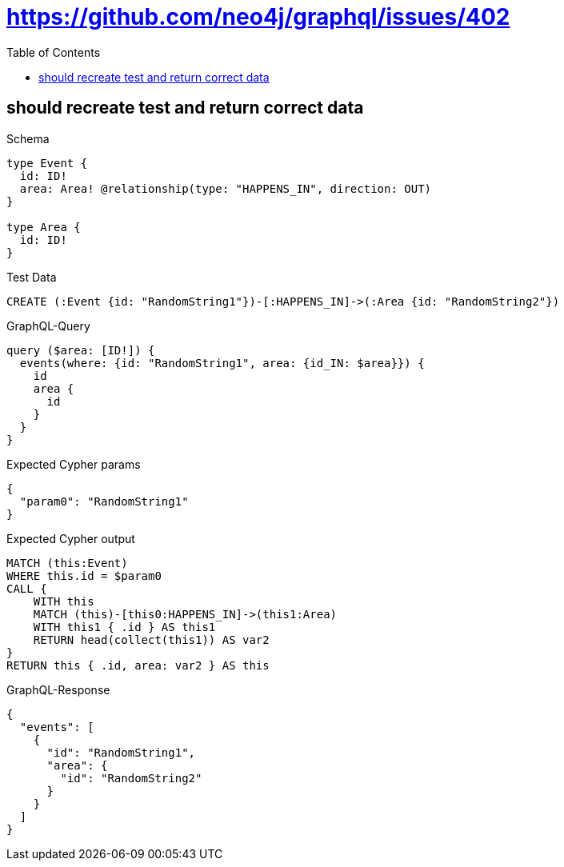 // This file was generated by the Test-Case extractor of neo4j-graphql
:toc:
:toclevels: 42

= https://github.com/neo4j/graphql/issues/402

== should recreate test and return correct data

.Schema
[source,graphql,schema=true]
----
type Event {
  id: ID!
  area: Area! @relationship(type: "HAPPENS_IN", direction: OUT)
}

type Area {
  id: ID!
}
----

.Test Data
[source,cypher,test-data=true]
----
CREATE (:Event {id: "RandomString1"})-[:HAPPENS_IN]->(:Area {id: "RandomString2"})
----

.GraphQL-Query
[source,graphql,request=true]
----
query ($area: [ID!]) {
  events(where: {id: "RandomString1", area: {id_IN: $area}}) {
    id
    area {
      id
    }
  }
}
----

.Expected Cypher params
[source,json]
----
{
  "param0": "RandomString1"
}
----

.Expected Cypher output
[source,cypher]
----
MATCH (this:Event)
WHERE this.id = $param0
CALL {
    WITH this
    MATCH (this)-[this0:HAPPENS_IN]->(this1:Area)
    WITH this1 { .id } AS this1
    RETURN head(collect(this1)) AS var2
}
RETURN this { .id, area: var2 } AS this
----

.GraphQL-Response
[source,json,response=true]
----
{
  "events": [
    {
      "id": "RandomString1",
      "area": {
        "id": "RandomString2"
      }
    }
  ]
}
----
